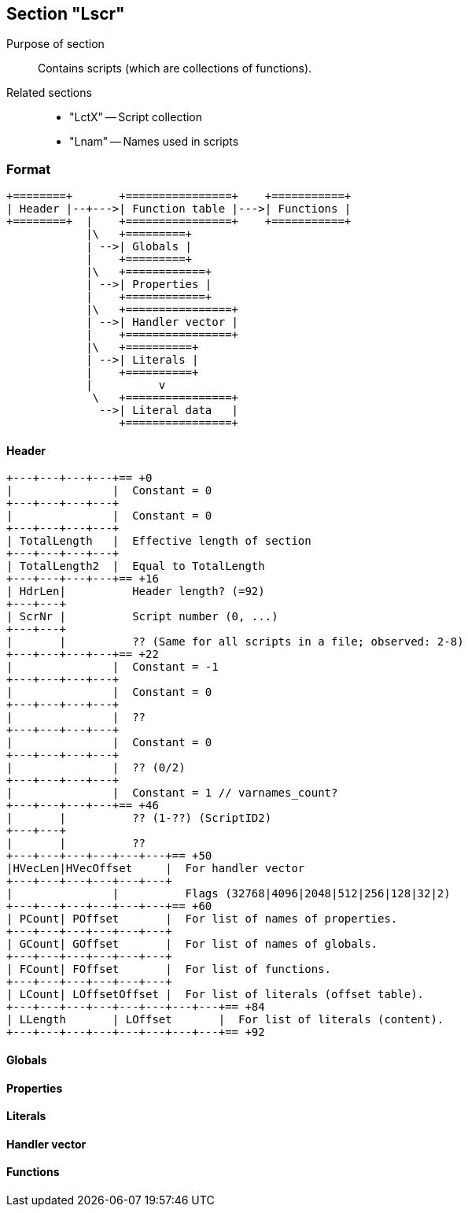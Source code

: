 Section "Lscr"
--------------

Purpose of section::
Contains scripts (which are collections of functions).

Related sections::

- "LctX" -- Script collection
- "Lnam" -- Names used in scripts

### Format

    +========+       +================+    +===========+
    | Header |--+--->| Function table |--->| Functions |
    +========+  |    +================+    +===========+
                |\   +=========+
                | -->| Globals |
                |    +=========+
                |\   +============+
                | -->| Properties |
                |    +============+
                |\   +================+
                | -->| Handler vector |
                |    +================+
                |\   +==========+
                | -->| Literals |
                |    +==========+
                |          v
                 \   +================+
                  -->| Literal data   |
                     +================+

#### Header

    +---+---+---+---+== +0
    |               |  Constant = 0
    +---+---+---+---+
    |               |  Constant = 0
    +---+---+---+---+
    | TotalLength   |  Effective length of section
    +---+---+---+---+
    | TotalLength2  |  Equal to TotalLength
    +---+---+---+---+== +16
    | HdrLen|          Header length? (=92)
    +---+---+
    | ScrNr |          Script number (0, ...)
    +---+---+
    |       |          ?? (Same for all scripts in a file; observed: 2-8)
    +---+---+---+---+== +22
    |               |  Constant = -1
    +---+---+---+---+
    |               |  Constant = 0
    +---+---+---+---+
    |               |  ??
    +---+---+---+---+
    |               |  Constant = 0
    +---+---+---+---+
    |               |  ?? (0/2)
    +---+---+---+---+
    |               |  Constant = 1 // varnames_count?
    +---+---+---+---+== +46
    |       |          ?? (1-??) (ScriptID2)
    +---+---+
    |       |          ??
    +---+---+---+---+---+---+== +50
    |HVecLen|HVecOffset     |  For handler vector
    +---+---+---+---+---+---+
    |               |          Flags (32768|4096|2048|512|256|128|32|2)
    +---+---+---+---+---+---+== +60
    | PCount| POffset       |  For list of names of properties.
    +---+---+---+---+---+---+
    | GCount| GOffset       |  For list of names of globals.
    +---+---+---+---+---+---+
    | FCount| FOffset       |  For list of functions.
    +---+---+---+---+---+---+
    | LCount| LOffsetOffset |  For list of literals (offset table).
    +---+---+---+---+---+---+---+---+== +84
    | LLength       | LOffset       |  For list of literals (content).
    +---+---+---+---+---+---+---+---+== +92

#### Globals
#### Properties
#### Literals
#### Handler vector
#### Functions
